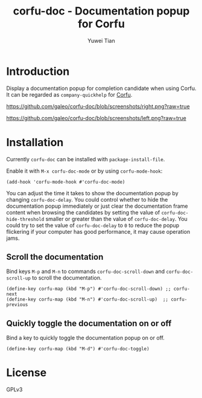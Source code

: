 #+TITLE: corfu-doc - Documentation popup for Corfu
#+AUTHOR: Yuwei Tian

* Introduction

Display a documentation popup for completion candidate when using Corfu.
It can be regarded as =company-quickhelp= for [[https://github.com/minad/corfu][Corfu]].

[[https://github.com/galeo/corfu-doc/blob/screenshots/right.png?raw=true]]

[[https://github.com/galeo/corfu-doc/blob/screenshots/left.png?raw=true]]

* Installation

Currently =corfu-doc= can be installed with =package-install-file=.

Enable it with =M-x corfu-doc-mode= or by using =corfu-mode-hook=:

#+begin_src elisp
(add-hook 'corfu-mode-hook #'corfu-doc-mode)
#+end_src

You can adjust the time it takes to show the documentation popup by changing
=corfu-doc-delay=. You could control whether to hide the documentation popup
immediately or just clear the documentation frame content when browsing the
candidates by setting the value of =corfu-doc-hide-threshold= smaller or greater
than the value of =corfu-doc-delay=. You could try to set the value of
=corfu-doc-delay= to =0= to reduce the popup flickering if your computer has
good performance, it may cause operation jams.

** Scroll the documentation

Bind keys =M-p= and =M-n= to commands =corfu-doc-scroll-down= and
=corfu-doc-scroll-up= to scroll the documentation.

#+begin_src elisp
(define-key corfu-map (kbd "M-p") #'corfu-doc-scroll-down) ;; corfu-next
(define-key corfu-map (kbd "M-n") #'corfu-doc-scroll-up)  ;; corfu-previous
#+end_src

** Quickly toggle the documentation on or off

Bind a key to quickly toggle the documentation popup on or off.

#+begin_src elisp
(define-key corfu-map (kbd "M-d") #'corfu-doc-toggle)
#+end_src

* License

GPLv3
